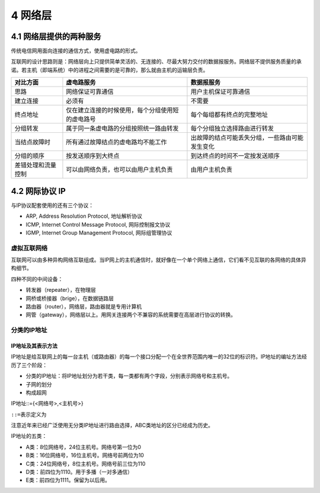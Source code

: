 4 网络层
========

4.1 网络层提供的两种服务
------------------------

传统电信网用面向连接的通信方式，使用虚电路的形式。

互联网的设计思路则是：网络层向上只提供简单灵活的、无连接的、尽最大努力交付的数据报服务。网络层不提供服务质量的承诺。若主机（即端系统）中的进程之间需要的是可靠的，那么就由主机的运输层负责。

================== ================================================ ==============================================
对比方面           虚电路服务                                       数据报服务
================== ================================================ ==============================================
思路               网络保证可靠通信                                 用户主机保证可靠通信
建立连接           必须有                                           不需要
终点地址           仅在建立连接的时候使用，每个分组使用短的虚电路号 每个每组都有终点的完整地址
分组转发           属于同一条虚电路的分组按照统一路由转发           每个分组独立选择路由进行转发
当结点故障时       所有通过故障结点的虚电路均不能工作               出故障的结点可能丢失分组，一些路由可能发生变化
分组的顺序         按发送顺序到大终点                               到达终点的时间不一定按发送顺序
差错处理和流量控制 可以由网络负责，也可以由用户主机负责             由用户主机负责
================== ================================================ ==============================================

4.2 网际协议 IP
---------------

与IP协议配套使用的还有三个协议：

-  ARP, Address Resolution Protocol, 地址解析协议
-  ICMP, Internet Control Message Protocol, 网际控制报文协议
-  IGMP, Internet Group Management Protocol, 网际组管理协议

虚拟互联网络
~~~~~~~~~~~~

互联网可以由多种异构网络互联组成。当IP网上的主机通信时，就好像在一个单个网络上通信，它们看不见互联的各网络的具体异构细节。

四种不同的中间设备：

-  转发器（repeater），在物理层
-  网桥或桥接器（brige），在数据链路层
-  路由器（router），网络层，路由器就是专用计算机
-  网管（gateway），网络层以上。用网关连接两个不兼容的系统需要在高层进行协议的转换。

分类的IP地址
~~~~~~~~~~~~

IP地址及其表示方法
''''''''''''''''''

IP地址是给互联网上的每一台主机（或路由器）的每一个接口分配一个在全世界范围内唯一的32位的标识符。IP地址的编址方法经历了三个阶段：

-  分类的IP地址：将IP地址划分为若干类，每一类都有两个字段，分别表示网络号和主机号。
-  子网的划分
-  构成超网

IP地址::={<网络号>,<主机号>}

``::=``\ 表示定义为

注意近年来已经广泛使用无分类IP地址进行路由选择，ABC类地址的区分已经成为历史。

IP地址的五类：

-  A类：8位网络号，24位主机号。网络号第一位为0
-  B类：16位网络号，16位主机号。网络号前两位为10
-  C类：24位网络号，8位主机号。网络号前三位为110
-  D类：前四位为1110。用于多播（一对多通信）
-  E类：前四位为1111。保留为以后用。
